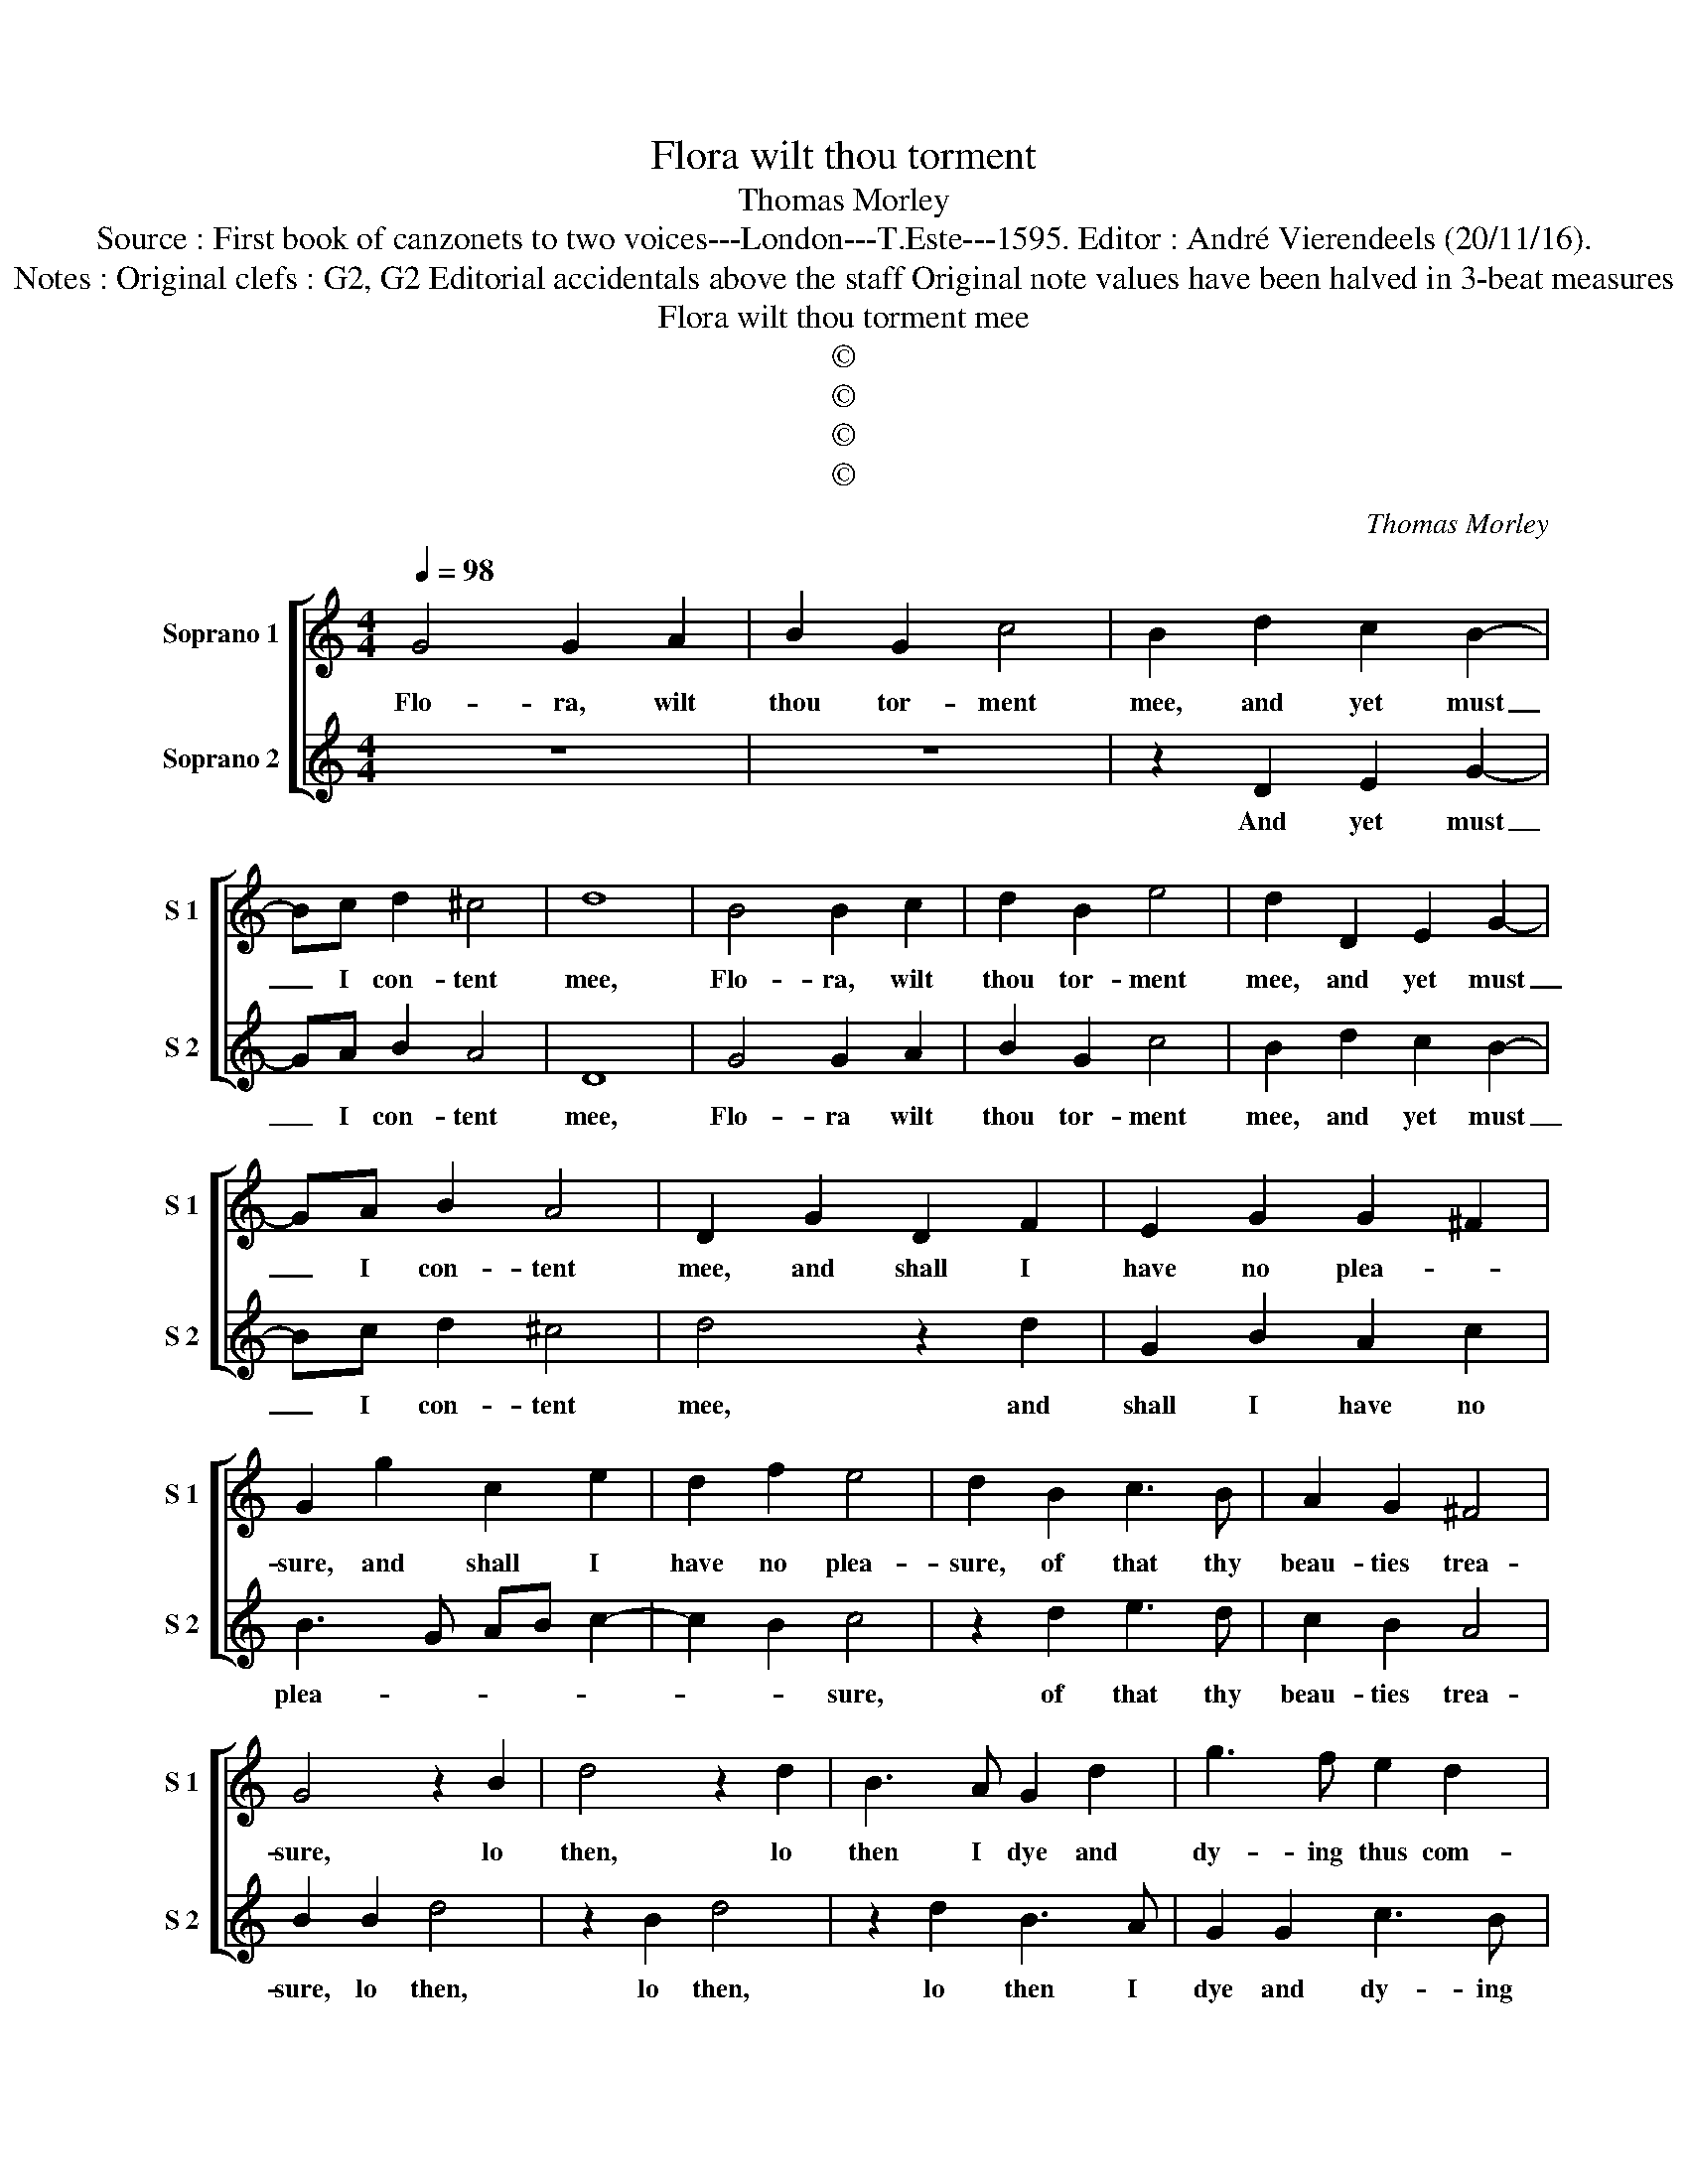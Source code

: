 X:1
T:Flora wilt thou torment
T:Thomas Morley
T:Source : First book of canzonets to two voices---London---T.Este---1595. Editor : André Vierendeels (20/11/16).
T:Notes : Original clefs : G2, G2 Editorial accidentals above the staff Original note values have been halved in 3-beat measures
T:Flora wilt thou torment mee
T:©
T:©
T:©
T:©
C:Thomas Morley
Z:©
%%score [ 1 2 ]
L:1/8
Q:1/4=98
M:4/4
K:C
V:1 treble nm="Soprano 1" snm="S 1"
V:2 treble nm="Soprano 2" snm="S 2"
V:1
 G4 G2 A2 | B2 G2 c4 | B2 d2 c2 B2- | Bc d2 ^c4 | d8 | B4 B2 c2 | d2 B2 e4 | d2 D2 E2 G2- | %8
w: Flo- ra, wilt|thou tor- ment|mee, and yet must|_ I con- tent|mee,|Flo- ra, wilt|thou tor- ment|mee, and yet must|
 GA B2 A4 | D2 G2 D2 F2 | E2 G2 G2 ^F2 | G2 g2 c2 e2 | d2 f2 e4 | d2 B2 c3 B | A2 G2 ^F4 | %15
w: _ I con- tent|mee, and shall I|have no plea- *|sure, and shall I|have no plea-|sure, of that thy|beau- ties trea-|
 G4 z2 B2 | d4 z2 d2 | B3 A G2 d2 | g3 f e2 d2 | ^c2 d4 c2 | d4 z2 d2 | B3 A G2 G2 | c3 B A2 G2 | %23
w: sure, lo|then, lo|then I dye and|dy- ing thus com-|plaine _ _|mee, and|dy- ing thus com-|plaine _ _ _|
 ^F2 G2 A4 | B8 |[M:3/4] d4 c2 | B3 B A2 | G4 z2 |[M:4/4] z2 B2 c2 G2 | A2 d4 ^c2 | d4 z2 e2 | %31
w: _ _ _|mee,|Flo- ra|gen- tile and|faire,|a- las hath|slaine _ _|mee, a-|
 f2 d2 ^c4 | d4 z2 A2 | _B2 G4 ^F2 | G4 z2 B2 | c2 G2 A4 | D4 A2 c2- | c2 B2 A4 | B8 | %39
w: las hath slaine|mee, a-|las hath slaine|mee, a-|las hath slaine|mee, a- las|_ hath slaine|mee,|
[M:3/4] d4 c2 | B3 B A2 | G4 z2 |[M:4/4] z2 B2 c2 G2 | A2 d4 ^c2 | d4 z2 e2 | f2 d2 ^c4 | %46
w: Flo- ra|gen- tile and|faire,|a- las hath|slaine- * *|mee, a-|las hath slaine|
 d4 z2 A2 | _B2 G4 ^F2 | G4 z2 B2 | c2 G2 A4 | D4 A2 c2- | c2 B2 A4 | G8 |] %53
w: mee, a-|las hath slaine|mee, a-|las hath slaine|mee, a- las|_ hath slaine|mee.|
V:2
 z8 | z8 | z2 D2 E2 G2- | GA B2 A4 | D8 | G4 G2 A2 | B2 G2 c4 | B2 d2 c2 B2- | Bc d2 ^c4 | %9
w: ||And yet must|_ I con- tent|mee,|Flo- ra wilt|thou tor- ment|mee, and yet must|_ I con- tent|
 d4 z2 d2 | G2 B2 A2 c2 | B3 G AB c2- | c2 B2 c4 | z2 d2 e3 d | c2 B2 A4 | B2 B2 d4 | z2 B2 d4 | %17
w: mee, and|shall I have no|plea- * * * *|* * sure,|of that thy|beau- ties trea-|sure, lo then,|lo then,|
 z2 d2 B3 A | G2 G2 c3 B | A2 G2 A4 | D2 d2 B3 A | G2 d2 g3 f | e2 G2 c3 B | A2 G2 G2 ^F2 | G8 | %25
w: lo then I|dye and dy- ing|thus com- plaine|mee, lo then I|dye, lo then I|dye and dy- ing|thus com- plaine _|mee|
[M:3/4] z6 | d4 c2 | B3 B A2 |[M:4/4] G4 z2 B2 | c2 G2 A4 | D2 F2 E4 | D4 z2 e2 | f2 d2 ^c4 | %33
w: |Flo- ra|gen- tile and|faire, a-|las hath slaine|mee, hath slaine|mee, a-|las hath slaine|
 d2 _B2 A4 |"^-natural""^-natural" B2 B2 c2 G2 | A2 d4 ^c2 | d2 D2 F2 A2- | AG G4 ^F2 | G8 | %39
w: mee, hath slaine|mee, a- las hath|slaine _ _|mee, a- las hath|_ _ slaine _|mee,|
[M:3/4] z6 | d4 c2 | B3 B A2 |[M:4/4] G4 z2 B2 | c2 G2 A4 | D2 F2 E4 | D4 z2 e2 | f2 d2 ^c4 | %47
w: |Flo- ra|gen- tile and|faire, a-|las hath slaine|mee, hath slaine|mee, a-|las hath slaine|
 d2 _B2 A4 |"^-natural""^-natural" B2 B2 c2 G2 | A2 d4 ^c2 | d2 D2 F2 A2- | AG G4 ^F2 | G8 |] %53
w: mee, hath slaine|mee, a- las hath|slaine- * *|mee, a- las hath|_ _ slaine _|mee.|

